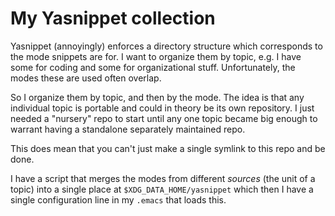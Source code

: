 * My Yasnippet collection

Yasnippet (annoyingly) enforces a directory structure which
corresponds to the mode snippets are for. I want to organize them by
topic, e.g. I have some for coding and some for organizational
stuff. Unfortunately, the modes these are used often overlap.

So I organize them by topic, and then by the mode. The idea is that
any individual topic is portable and could in theory be its own
repository. I just needed a "nursery" repo to start until any one
topic became big enough to warrant having a standalone separately
maintained repo.

This does mean that you can't just make a single symlink to this repo
and be done.

I have a script that merges the modes from different /sources/ (the
unit of a topic) into a single place at ~$XDG_DATA_HOME/yasnippet~
which then I have a single configuration line in my ~.emacs~ that
loads this.


